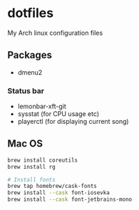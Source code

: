 * dotfiles

My Arch linux configuration files

** Packages
- dmenu2

*** Status bar
- lemonbar-xft-git
- sysstat (for CPU usage etc)
- playerctl (for displaying current song)

** Mac OS

#+begin_src bash
brew install coreutils
brew install rg

# Install fonts
brew tap homebrew/cask-fonts
brew install --cask font-iosevka
brew install --cask font-jetbrains-mono
#+end_src
